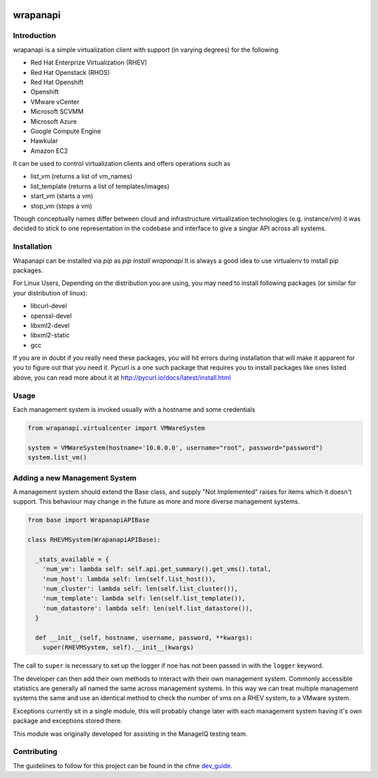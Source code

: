 .. image:: https://landscape.io/github/ManageIQ/wrapanapi/master/landscape.svg?style=fla
   :scale: 50 %
   :alt: Health Status
   :align: left
   :target: (https://landscape.io/github/ManageIQ/wrapanapi/master
.. image:: https://coveralls.io/repos/ManageIQ/wrapanapi/badge.svg?branch=master&service=github
   :scale: 50 %
   :alt: Coverage Status
   :align: left
   :target: https://coveralls.io/github/ManageIQ/wrapanapi?branch=master
.. image:: https://travis-ci.org/ManageIQ/wrapanapi.svg
   :scale: 50 %
   :alt: Build Status
   :align: left
   :target: https://travis-ci.org/ManageIQ/wrapanapi
.. image:: https://img.shields.io/pypi/pyversions/wrapanapi.svg
   :scale: 50 %
   :alt: Python Supported Versions
   :align: left
   :target: https://pypi.org/project/wrapanapi/


wrapanapi
==========

Introduction
------------
wrapanapi is a simple virtualization client with support (in varying degrees) for the following

* Red Hat Enterprize Virtualization (RHEV)
* Red Hat Openstack (RHOS)
* Red Hat Openshift
* Openshift
* VMware vCenter
* Microsoft SCVMM
* Microsoft Azure
* Google Compute Engine
* Hawkular
* Amazon EC2

It can be used to control virtualization clients and offers operations such as

* list_vm (returns a list of vm_names)
* list_template (returns a list of templates/images)
* start_vm (starts a vm)
* stop_vm (stops a vm)

Though conceptually names differ between cloud and infrastructure virtualization technologies (e.g. instance/vm)
it was decided to stick to one representation in the codebase and interface to give a singlar API across
all systems.

Installation
------------

Wrapanapi can be installed via `pip` as `pip install wrapanapi`
It is always a good idea to use virtualenv to install pip packages.

For Linux Users, Depending on the distribution you are using, you may need to install following packages
(or similar for your distribution of linux):

* libcurl-devel
* openssl-devel
* libxml2-devel
* libxml2-static
* gcc

If you are in doubt if you really need these packages, you will hit errors during installation that will make it
apparent for you to figure out that you need it.
Pycurl is a one such package that requires you to install packages like ones listed above, you can read more about it at
http://pycurl.io/docs/latest/install.html

Usage
-----
Each management system is invoked usually with a hostname and some credentials

.. code-block:: python

  from wrapanapi.virtualcenter import VMWareSystem

  system = VMWareSystem(hostname='10.0.0.0', username="root", password="password")
  system.list_vm()

Adding a new Management System
------------------------------
A management system should extend the Base class, and supply "Not Implemented" raises for items which
it doesn't support. This behaviour may change in the future as more and more diverse management systems.

.. code-block:: python

  from base import WrapanapiAPIBase

  class RHEVMSystem(WrapanapiAPIBase):

    _stats_available = {
      'num_vm': lambda self: self.api.get_summary().get_vms().total,
      'num_host': lambda self: len(self.list_host()),
      'num_cluster': lambda self: len(self.list_cluster()),
      'num_template': lambda self: len(self.list_template()),
      'num_datastore': lambda self: len(self.list_datastore()),
    }

    def __init__(self, hostname, username, password, **kwargs):
      super(RHEVMSystem, self).__init__(kwargs)

The call to ``super`` is necessary to set up the logger if noe has not been passed in with the ``logger``
keyword.

The developer can then add their own methods to interact with their own management system. Commonly accessible
statistics are generally all named the same across management systems. In this way we can treat multiple management
systems the same and use an identical method to check the number of vms on a RHEV system, to a VMware system.

Exceptions currently sit in a single module, this will probably change later with each management system having it's own
package and exceptions stored there.

This module was originally developed for assisting in the ManageIQ testing team.

Contributing
------------
The guidelines to follow for this project can be found in the
cfme `dev_guide <http://cfme-tests.readthedocs.org/guides/dev_guide.html>`_.
